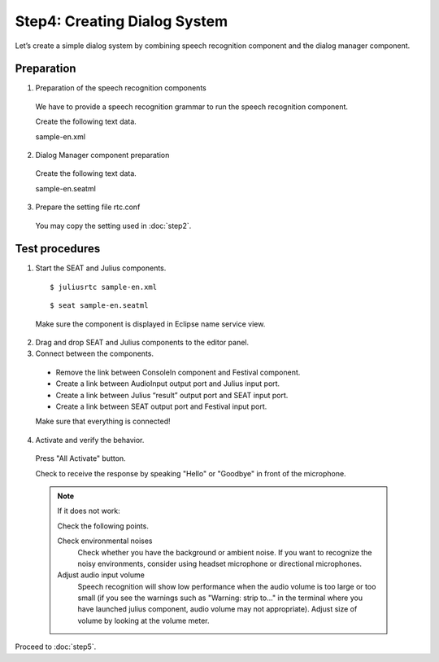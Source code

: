 -----------------------------
Step4: Creating Dialog System
-----------------------------

Let’s create a simple dialog system by combining speech recognition component and the dialog manager component.

Preparation
-----------

1. Preparation of the speech recognition components

  We have to provide a speech recognition grammar to run the speech recognition component.

  Create the following text data.

  sample-en.xml

  .. literalinclude:: sample-en.xml
     :language: xml


2. Dialog Manager component preparation

  Create the following text data.

  sample-en.seatml
  
  .. literalinclude:: sample-en.seatml	   
     :language: xml


3. Prepare the setting file rtc.conf

  You may copy the setting used in :doc:`step2`.

Test procedures
---------------

1. Start the SEAT and Julius components.

  ::
  
  $ juliusrtc sample-en.xml

  ::

  $ seat sample-en.seatml

  Make sure the component is displayed in Eclipse name service view.

  .. image:: step4_11.png

2. Drag and drop SEAT and Julius components to the editor panel.

3. Connect between the components.

  * Remove the link between ConsoleIn component and Festival component.
  * Create a link between AudioInput output port and Julius input port.
  * Create a link between Julius “result” output port and SEAT input port.
  * Create a link between SEAT output port and Festival input port.

  Make sure that everything is connected!

  .. image:: step4_10.png

4. Activate and verify the behavior.

  Press "All Activate" button.

  Check to receive the response by speaking "Hello" or "Goodbye" in front of the microphone.

  .. note:: If it does not work:

     Check the following points.

     Check environmental noises
       Check whether you have the background or ambient noise. If you want to recognize the  noisy environments, consider using headset microphone or directional microphones.

     Adjust audio input volume
       Speech recognition will show low performance when the audio volume is too large or too small (if you see the warnings such as "Warning: strip to..." in the terminal where you have launched julius component, audio volume  may not appropriate). Adjust size of volume by looking at the volume meter.

Proceed to :doc:`step5`.
